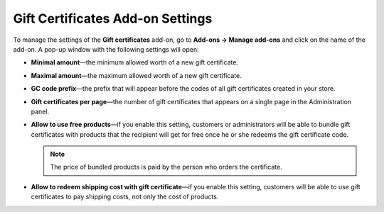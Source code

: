 *********************************
Gift Certificates Add-on Settings
*********************************

To manage the settings of the **Gift certificates** add-on, go to **Add-ons → Manage add-ons** and click on the name of the add-on. A pop-up window with the following settings will open:

* **Minimal amount**—the minimum allowed worth of a new gift certificate.

* **Maximal amount**—the maximum allowed worth of a new gift certificate.

* **GC code prefix**—the prefix that will appear before the codes of all gift certificates created in your store.

* **Gift certificates per page**—the number of gift certificates that appears on a single page in the Administration panel.

* **Allow to use free products**—if you enable this setting, customers or administrators will be able to bundle gift certificates with products that the recipient will get for free once he or she redeems the gift certificate code. 

  .. note::

      The price of bundled products is paid by the person who orders the certificate.

* **Allow to redeem shipping cost with gift certificate**—if you enable this setting, customers will be able to use gift certificates to pay shipping costs, not only the cost of products.
